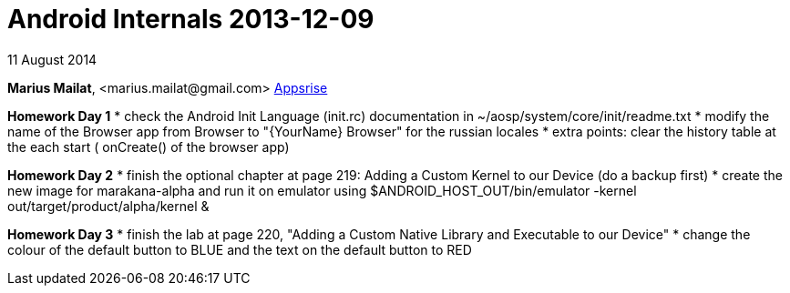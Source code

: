 = Android Internals 2013-12-09

11 August 2014

*Marius Mailat*, +<marius.mailat@gmail.com>+
http://appsrise.com[Appsrise]

*Homework Day 1*
* check the Android Init Language (init.rc) documentation in ~/aosp/system/core/init/readme.txt
* modify the name of the Browser app from Browser to "{YourName} Browser" for the russian locales
* extra points: clear the history table at the each start ( onCreate() of the browser app) 

*Homework Day 2*
* finish the optional chapter at page 219: Adding a Custom Kernel to our Device (do a backup first)
* create the new image for marakana-alpha and run it on emulator using $ANDROID_HOST_OUT/bin/emulator -kernel out/target/product/alpha/kernel & 

*Homework Day 3*
* finish the lab at page 220, "Adding a Custom Native Library and Executable to our Device"
* change the colour of the default button to BLUE and the text on the default button to RED
